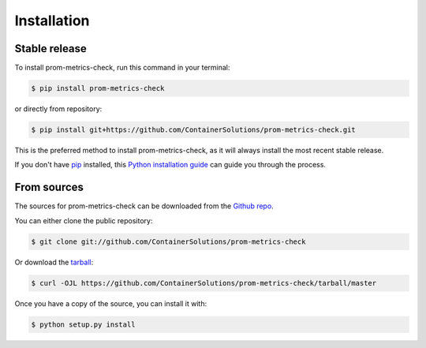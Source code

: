 .. highlight:: shell

============
Installation
============


Stable release
--------------

To install prom-metrics-check, run this command in your terminal:

.. code-block:: console

    $ pip install prom-metrics-check

or directly from repository:

.. code-block:: console

    $ pip install git+https://github.com/ContainerSolutions/prom-metrics-check.git


This is the preferred method to install prom-metrics-check, as it will always install the most recent stable release.

If you don't have `pip`_ installed, this `Python installation guide`_ can guide
you through the process.

.. _pip: https://pip.pypa.io
.. _Python installation guide: http://docs.python-guide.org/en/latest/starting/installation/


From sources
------------

The sources for prom-metrics-check can be downloaded from the `Github repo`_.

You can either clone the public repository:

.. code-block:: console

    $ git clone git://github.com/ContainerSolutions/prom-metrics-check

Or download the `tarball`_:

.. code-block:: console

    $ curl -OJL https://github.com/ContainerSolutions/prom-metrics-check/tarball/master

Once you have a copy of the source, you can install it with:

.. code-block:: console

    $ python setup.py install


.. _Github repo: https://github.com/ContainerSolutions/prom-metrics-check
.. _tarball: https://github.com/ContainerSolutions/prom-metrics-check/tarball/master

